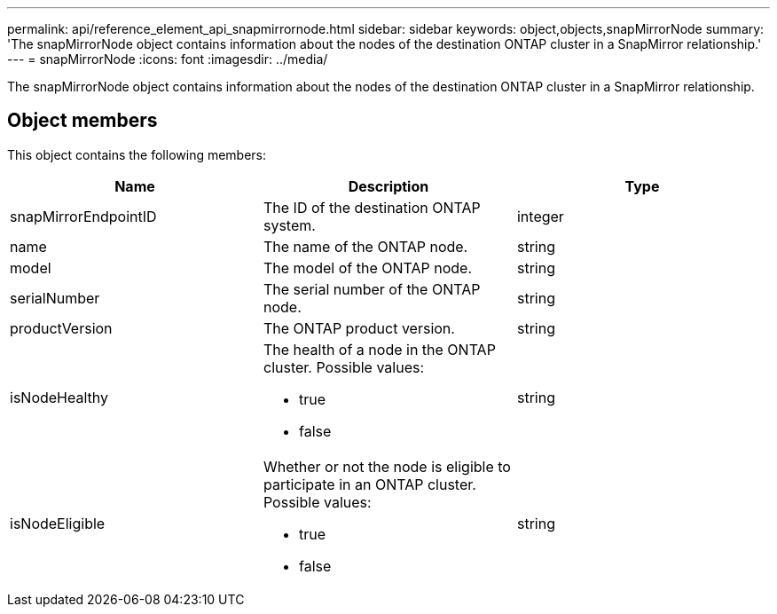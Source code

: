 ---
permalink: api/reference_element_api_snapmirrornode.html
sidebar: sidebar
keywords: object,objects,snapMirrorNode
summary: 'The snapMirrorNode object contains information about the nodes of the destination ONTAP cluster in a SnapMirror relationship.'
---
= snapMirrorNode
:icons: font
:imagesdir: ../media/

[.lead]
The snapMirrorNode object contains information about the nodes of the destination ONTAP cluster in a SnapMirror relationship.

== Object members

This object contains the following members:

[options="header"]
|===
|Name |Description |Type
a|
snapMirrorEndpointID
a|
The ID of the destination ONTAP system.
a|
integer
a|
name
a|
The name of the ONTAP node.
a|
string
a|
model
a|
The model of the ONTAP node.
a|
string
a|
serialNumber
a|
The serial number of the ONTAP node.
a|
string
a|
productVersion
a|
The ONTAP product version.
a|
string
a|
isNodeHealthy
a|
The health of a node in the ONTAP cluster. Possible values:

* true
* false

a|
string
a|
isNodeEligible
a|
Whether or not the node is eligible to participate in an ONTAP cluster. Possible values:

* true
* false

a|
string
|===
